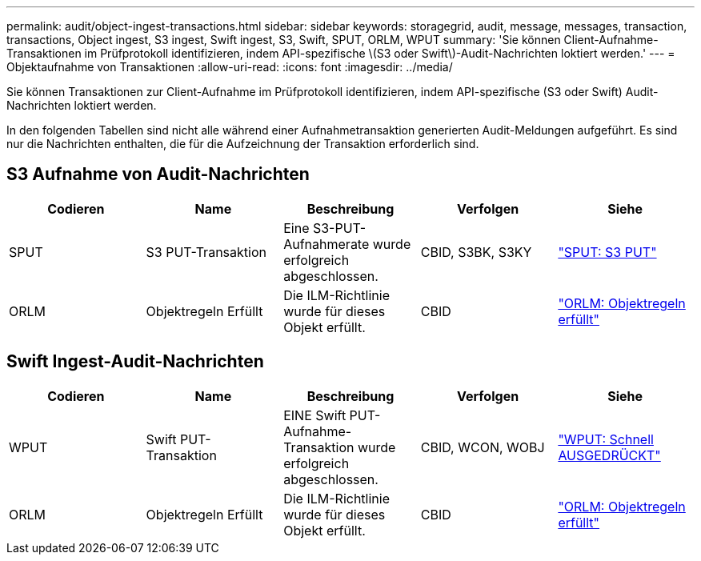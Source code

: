 ---
permalink: audit/object-ingest-transactions.html 
sidebar: sidebar 
keywords: storagegrid, audit, message, messages, transaction, transactions, Object ingest, S3 ingest, Swift ingest, S3, Swift, SPUT, ORLM, WPUT 
summary: 'Sie können Client-Aufnahme-Transaktionen im Prüfprotokoll identifizieren, indem API-spezifische \(S3 oder Swift\)-Audit-Nachrichten loktiert werden.' 
---
= Objektaufnahme von Transaktionen
:allow-uri-read: 
:icons: font
:imagesdir: ../media/


[role="lead"]
Sie können Transaktionen zur Client-Aufnahme im Prüfprotokoll identifizieren, indem API-spezifische (S3 oder Swift) Audit-Nachrichten loktiert werden.

In den folgenden Tabellen sind nicht alle während einer Aufnahmetransaktion generierten Audit-Meldungen aufgeführt. Es sind nur die Nachrichten enthalten, die für die Aufzeichnung der Transaktion erforderlich sind.



== S3 Aufnahme von Audit-Nachrichten

|===
| Codieren | Name | Beschreibung | Verfolgen | Siehe 


 a| 
SPUT
 a| 
S3 PUT-Transaktion
 a| 
Eine S3-PUT-Aufnahmerate wurde erfolgreich abgeschlossen.
 a| 
CBID, S3BK, S3KY
 a| 
link:sput-s3-put.html["SPUT: S3 PUT"]



 a| 
ORLM
 a| 
Objektregeln Erfüllt
 a| 
Die ILM-Richtlinie wurde für dieses Objekt erfüllt.
 a| 
CBID
 a| 
link:orlm-object-rules-met.html["ORLM: Objektregeln erfüllt"]

|===


== Swift Ingest-Audit-Nachrichten

|===
| Codieren | Name | Beschreibung | Verfolgen | Siehe 


 a| 
WPUT
 a| 
Swift PUT-Transaktion
 a| 
EINE Swift PUT-Aufnahme-Transaktion wurde erfolgreich abgeschlossen.
 a| 
CBID, WCON, WOBJ
 a| 
link:wput-swift-put.html["WPUT: Schnell AUSGEDRÜCKT"]



 a| 
ORLM
 a| 
Objektregeln Erfüllt
 a| 
Die ILM-Richtlinie wurde für dieses Objekt erfüllt.
 a| 
CBID
 a| 
link:orlm-object-rules-met.html["ORLM: Objektregeln erfüllt"]

|===
